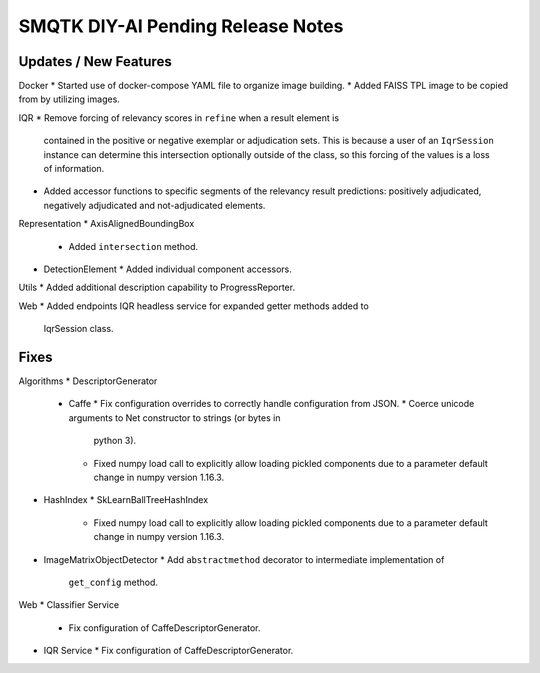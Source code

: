 SMQTK DIY-AI Pending Release Notes
==================================


Updates / New Features
----------------------

Docker
* Started use of docker-compose YAML file to organize image building.
* Added FAISS TPL image to be copied from by utilizing images.

IQR
* Remove forcing of relevancy scores in ``refine`` when a result element is
  contained in the positive or negative exemplar or adjudication sets. This is
  because a user of an ``IqrSession`` instance can determine this intersection
  optionally outside of the class, so this forcing of the values is a loss of
  information.
* Added accessor functions to specific segments of the relevancy result
  predictions: positively adjudicated, negatively adjudicated and
  not-adjudicated elements.

Representation
* AxisAlignedBoundingBox
  * Added ``intersection`` method.
* DetectionElement
  * Added individual component accessors.

Utils
* Added additional description capability to ProgressReporter.

Web
* Added endpoints IQR headless service for expanded getter methods added to
  IqrSession class.

Fixes
-----

Algorithms
* DescriptorGenerator
  * Caffe
    * Fix configuration overrides to correctly handle configuration from JSON.
    * Coerce unicode arguments to Net constructor to strings (or bytes in
      python 3).
    * Fixed numpy load call to explicitly allow loading pickled components due
      to a parameter default change in numpy version 1.16.3.
* HashIndex
  * SkLearnBallTreeHashIndex
    * Fixed numpy load call to explicitly allow loading pickled components due
      to a parameter default change in numpy version 1.16.3.
* ImageMatrixObjectDetector
  * Add ``abstractmethod`` decorator to intermediate implementation of
    ``get_config`` method.

Web
* Classifier Service
  * Fix configuration of CaffeDescriptorGenerator.
* IQR Service
  * Fix configuration of CaffeDescriptorGenerator.
